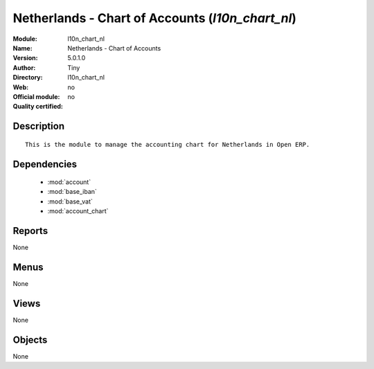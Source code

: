 
.. module:: l10n_chart_nl
    :synopsis: Netherlands - Chart of Accounts 
    :noindex:
.. 

.. raw:: html

    <link rel="stylesheet" href="../_static/hide_objects_in_sidebar.css" type="text/css" />

Netherlands - Chart of Accounts (*l10n_chart_nl*)
=================================================
:Module: l10n_chart_nl
:Name: Netherlands - Chart of Accounts
:Version: 5.0.1.0
:Author: Tiny
:Directory: l10n_chart_nl
:Web: 
:Official module: no
:Quality certified: no

Description
-----------

::

  This is the module to manage the accounting chart for Netherlands in Open ERP.

Dependencies
------------

 * :mod:`account`
 * :mod:`base_iban`
 * :mod:`base_vat`
 * :mod:`account_chart`

Reports
-------

None


Menus
-------


None


Views
-----


None



Objects
-------

None
